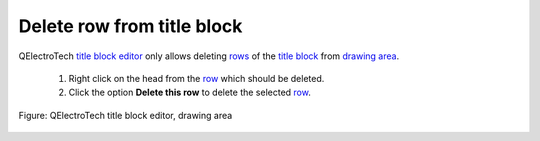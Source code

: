 .. _folio/title_block/title_block_editor/edition/row_delete

===========================
Delete row from title block
===========================

QElectroTech `title block editor`_ only allows deleting `rows`_ of the `title block`_ from 
`drawing area`_.

    1. Right click on the head from the `row`_ which should be deleted.
    2. Click the option **Delete this row** to delete the selected `row`_.

.. figure:: ../../../../images/qet_title_block_editor_row_options.png
   :align: center

   Figure: QElectroTech title block editor, drawing area

.. _title block editor: ../../../../folio/title_block/title_block_editor/index.html
.. _title block: ../../../../folio/title_block/index.html
.. _row: ../../../../folio/title_block/elements/row.html
.. _rows: ../../../../folio/title_block/elements/row.html
.. _drawing area: ../../../../folio/title_block/title_block_editor/interface/workspace.html 